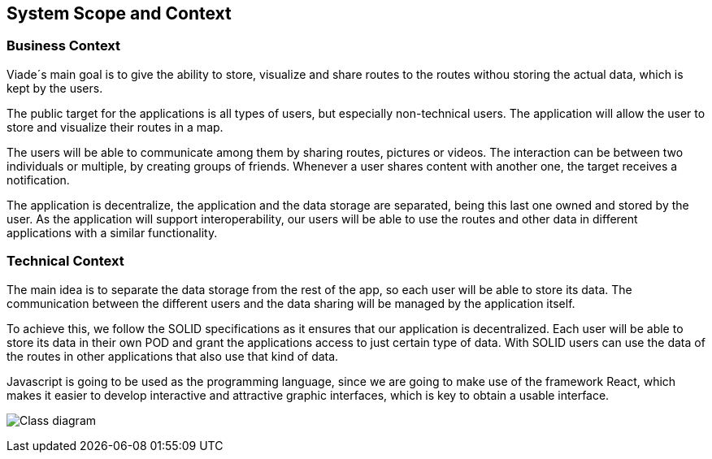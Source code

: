 [[section-system-scope-and-context]]
== System Scope and Context

=== Business Context
Viade´s main goal is to give the ability to store, visualize and share routes to the routes withou storing the actual data, which is kept by the users.

The public target for the applications is all types of users, but especially non-technical users.
The application will allow the user to store and visualize their routes in a map.

The users will be able to communicate among them by sharing routes, pictures or videos. The interaction can be between two individuals or multiple, by creating groups of friends. Whenever a user shares content with another one, the target receives a notification. 

The application is decentralize, the application and the data storage are separated, being this last one owned and stored by the user.
As the application will support interoperability, our users will be able to use the routes and other data in different applications with a similar functionality.

=== Technical Context

The main idea is to separate the data storage from the rest of the app, so each user will be able to store its data. The communication between the different users and the data sharing will be managed by the application itself.

To achieve this, we follow the SOLID specifications as it ensures that our application is decentralized. Each user will be able to store its data in their own POD and grant the applications access to just certain type of data. With SOLID users can use the data of the routes in other applications that also use that kind of data.

Javascript is going to be used as the programming language, since we are going to make use of the framework React, which makes it easier to develop interactive and attractive graphic interfaces, which is key to obtain a usable interface.

image:03_businessContext.png["Class diagram"]
